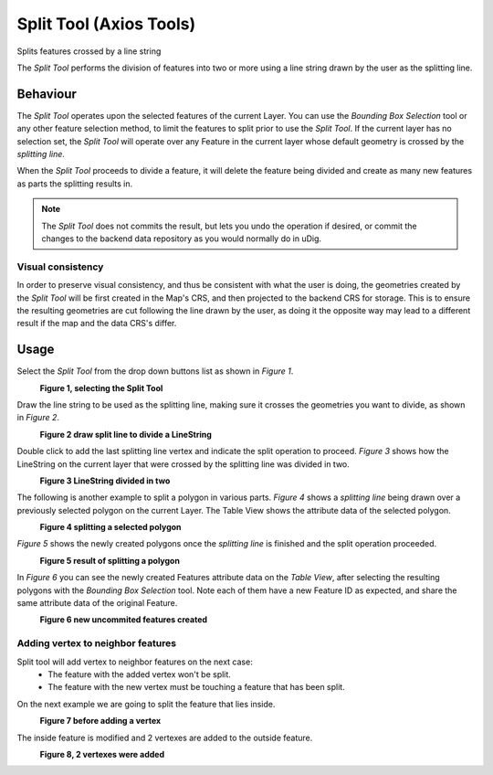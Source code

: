Split Tool (Axios Tools)
########################

|image0| Splits features crossed by a line string

The *Split Tool* performs the division of features into two or more using a line string drawn by the
user as the splitting line.

Behaviour
---------

The *Split Tool* operates upon the selected features of the current Layer. You can use the *Bounding
Box Selection* tool or any other feature selection method, to limit the features to split prior to
use the *Split Tool*. If the current layer has no selection set, the *Split Tool* will operate over
any Feature in the current layer whose default geometry is crossed by the *splitting line*.

When the *Split Tool* proceeds to divide a feature, it will delete the feature being divided and
create as many new features as parts the splitting results in.

.. note::
   The *Split Tool* does not commits the result, but lets you undo the operation if desired,
   or commit the changes to the backend data repository as you would normally do in uDig.


Visual consistency
~~~~~~~~~~~~~~~~~~

In order to preserve visual consistency, and thus be consistent with what the user is doing, the
geometries created by the *Split Tool* will be first created in the Map's CRS, and then projected to
the backend CRS for storage. This is to ensure the resulting geometries are cut following the line
drawn by the user, as doing it the opposite way may lead to a different result if the map and the
data CRS's differ.

Usage
-----

Select the *Split Tool* from the drop down buttons list as shown in *Figure 1*.

|image1|
 **Figure 1, selecting the Split Tool**

Draw the line string to be used as the splitting line, making sure it crosses the geometries you
want to divide, as shown in *Figure 2*.

|image2|
 **Figure 2 draw split line to divide a LineString**

Double click to add the last splitting line vertex and indicate the split operation to proceed.
*Figure 3* shows how the LineString on the current layer that were crossed by the splitting line
was divided in two.

|image3|
 **Figure 3 LineString divided in two**

The following is another example to split a polygon in various parts.
*Figure 4* shows a *splitting line* being drawn over a previously selected polygon on the current
Layer. The Table View shows the attribute data of the selected polygon.

|image4|
 **Figure 4 splitting a selected polygon**

*Figure 5* shows the newly created polygons once the *splitting line* is finished and the split
operation proceeded.

|image5|
 **Figure 5 result of splitting a polygon**

In *Figure 6* you can see the newly created Features attribute data on the *Table View*, after
selecting the resulting polygons with the *Bounding Box Selection* tool. Note each of them have
a new Feature ID as expected, and share the same attribute data of the original Feature.

|image6|
 **Figure 6 new uncommited features created**

Adding vertex to neighbor features
~~~~~~~~~~~~~~~~~~~~~~~~~~~~~~~~~~

Split tool will add vertex to neighbor features on the next case:
 - The feature with the added vertex won't be split.
 - The feature with the new vertex must be touching a feature that has been split.

On the next example we are going to split the feature that lies inside.

|image7|
 **Figure 7 before adding a vertex**

The inside feature is modified and 2 vertexes are added to the outside feature.

|image8|
 **Figure 8, 2 vertexes were added**

.. |image0| image:: ../../../plugins/eu.udig.tools/nl/en/html/download/attachments/2719819/split_feature_mode.gif
.. |image1| image:: ../../../plugins/eu.udig.tools/nl/en/html/download/attachments/2719819/split_1.png
.. |image2| image:: ../../../plugins/eu.udig.tools/nl/en/html/download/attachments/2719819/split_2.png
.. |image3| image:: ../../../plugins/eu.udig.tools/nl/en/html/download/attachments/2719819/split_3.png
.. |image4| image:: ../../../plugins/eu.udig.tools/nl/en/html/download/attachments/2719819/split_4.png
.. |image5| image:: ../../../plugins/eu.udig.tools/nl/en/html/download/attachments/2719819/split_5.png
.. |image6| image:: ../../../plugins/eu.udig.tools/nl/en/html/download/attachments/2719819/split_6.png
.. |image7| image:: ../../../plugins/eu.udig.tools/nl/en/html/download/attachments/2719819/split-doing.png
  :width: 60%

.. |image8| image:: ../../../plugins/eu.udig.tools/nl/en/html/download/attachments/2719819/split-after1.png
  :width: 60%
